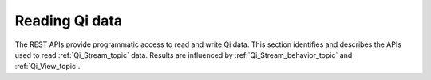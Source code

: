 .. _Qi_Reading_data_topic:

Reading Qi data
===============

The REST APIs provide programmatic access to read and write Qi data. This section identifies and describes 
the APIs used to read :ref:`Qi_Stream_topic` data. Results are influenced by :ref:`Qi_Stream_behavior_topic` 
and :ref:`Qi_View_topic`.

